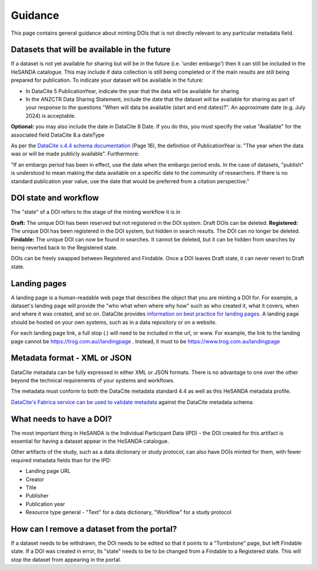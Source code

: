 .. _guidance:

Guidance
============

This page contains general guidance about minting DOIs that is not directly relevant to any particular metadata field.

Datasets that will be available in the future
~~~~~~~~~~~~~~~~~~~~~~~~~~~~~~~~~~~~~~~~~~~~~

If a dataset is not yet available for sharing but will be in the future (i.e. 'under embargo') then it can still be included in the HeSANDA catalogue. This may include if
data collection is still being completed or if the main results are still being prepared for publication. To indicate your dataset will be available in the future:

* In DataCite 5 PublicationYear, indicate the year that the data will be available for sharing
* In the ANZCTR Data Sharing Statement, include the date that the dataset will be available for sharing as part of your response to the questions "When will data be available (start and end dates)?". An approximate date (e.g. July 2024) is acceptable.

**Optional:** you may also include the date in DataCite 8 Date. If you do this, you must specify the value "Available" for the associated field DataCite 8.a dateType

As per the `DataCite v.4.4 schema documentation <https://schema.datacite.org/meta/kernel-4.4/doc/DataCite-MetadataKernel_v4.4.pdf>`_ (Page 16), the definition of PublicationYear
is: "The year when the data was or will be made publicly available". Furthermore:

"If an embargo period has been in effect, use the date when the embargo period ends. In the case of datasets, "publish" is understood to mean making the data available on a specific
date to the community of researchers. If there is no standard publication year value, use the date that would be preferred from a citation perspective."

DOI state and workflow
~~~~~~~~~~~~~~~~~~~~~~

The "state" of a DOI refers to the stage of the minting workflow it is in

**Draft:** The unique DOI has been reserved but not registered in the DOI system. Draft DOIs can be deleted.
**Registered:** The unique DOI has been registered in the DOI system, but hidden in search results. The DOI can no longer be deleted.
**Findable:** The unique DOI can now be found in searches. It cannot be deleted, but it can be hidden from searches by being reverted back to the Registered state.

DOIs can be freely swapped between Registered and Findable. Once a DOI leaves Draft state, it can never revert to Draft state.

Landing pages
~~~~~~~~~~~~~

A landing page is a human-readable web page that describes the object that you are minting a DOI for. For example, a dataset's
landing page will provide the "who what when where why how" such as who created it, what it covers, when and where it was created,
and so on. DataCite provides `information on best practice for landing pages <https://support.datacite.org/docs/landing-pages>`_.
A landing page should be hosted on your own systems, such as in a data repository or on a website.

For each landing page link, a full stop (.) will need to be included in the url, or www.
For example, the link to the landing page cannot be https://trog.com.au//landingpage .
Instead, it must to be https://www.trog.com.au/landingpage

Metadata format - XML or JSON
~~~~~~~~~~~~~~~~~~~~~~~~~~~~~

DataCite metadata can be fully expressed in either XML or JSON formats. There is no advantage to one over the other
beyond the technical requirements of your systems and workflows.

The metadata must conform to both the DataCite metadata standard 4.4 as well as this HeSANDA metadata profile.

`DataCite's Fabrica service can be used to validate metadata <https://support.datacite.org/docs/how-do-i-validate-doi-metadata>`_ against the DataCite metadata schema.

What needs to have a DOI?
~~~~~~~~~~~~~~~~~~~~~~~~~

The most important thing in HeSANDA is the Individual Participant Data (IPD) - the DOI created for this artifact is essential for having a dataset appear in the
HeSANDA catalogue.

Other artifacts of the study, such as a data dictionary or study protocol, can also have DOIs minted for them, with fewer required metadata fields than for the IPD:

* Landing page URL
* Creator
* Title
* Publisher
* Publication year
* Resource type general - "Text" for a data dictionary, "Workflow" for a study protocol

How can I remove a dataset from the portal?
~~~~~~~~~~~~~~~~~~~~~~~~~~~~~~~~~~~~~~~~~~~
If a dataset needs to be withdrawn, the DOI needs to be edited so that it points to a "Tombstone" page, but left Findable state.
If a DOI was created in error, its "state" needs to be to be changed from a Findable to a Registered state. This will stop the dataset from appearing in the portal.

